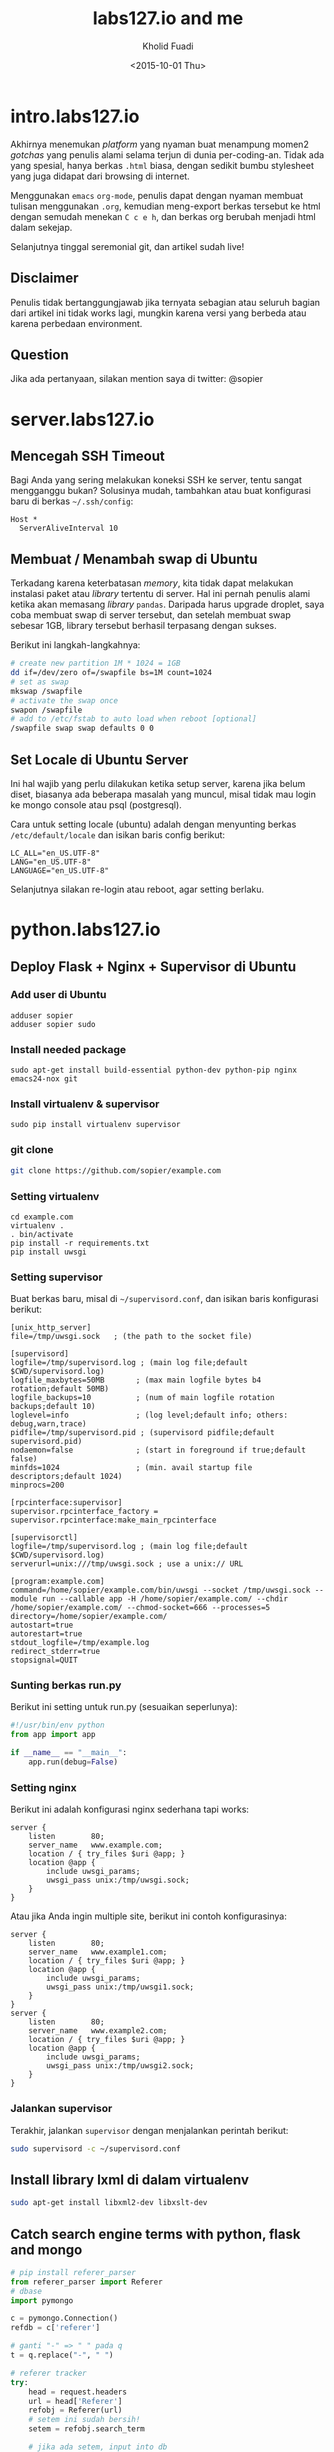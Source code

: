#+TITLE: labs127.io and me
#+AUTHOR: Kholid Fuadi
#+DATE: <2015-10-01 Thu>
#+STYLE: <link rel="stylesheet" type="text/css" href="./stylesheet.css" />
#+STARTUP: indent

* intro.labs127.io
Akhirnya menemukan /platform/ yang nyaman buat menampung momen2
/gotchas/ yang penulis alami selama terjun di dunia
per-coding-an. Tidak ada yang spesial, hanya berkas ~.html~ biasa, dengan
sedikit bumbu stylesheet yang juga didapat dari browsing di internet.

Menggunakan =emacs= ~org-mode~, penulis dapat dengan nyaman membuat
tulisan menggunakan ~.org~, kemudian meng-export berkas tersebut ke html
dengan semudah menekan ~C c e h~, dan berkas org berubah menjadi html
dalam sekejap.

Selanjutnya tinggal seremonial git, dan artikel sudah live!

** Disclaimer
Penulis tidak bertanggungjawab jika ternyata sebagian atau seluruh
bagian dari artikel ini tidak works lagi, mungkin karena versi yang
berbeda atau karena perbedaan environment.

** Question
Jika ada pertanyaan, silakan mention saya di twitter: @sopier
* server.labs127.io
** Mencegah SSH Timeout
  Bagi Anda yang sering melakukan koneksi SSH ke server, tentu sangat
  mengganggu bukan? Solusinya mudah, tambahkan atau buat konfigurasi baru
  di berkas =~/.ssh/config=:

  #+BEGIN_SRC text
    Host *
      ServerAliveInterval 10
  #+END_SRC

** Membuat / Menambah swap di Ubuntu
  Terkadang karena keterbatasan /memory/, kita tidak dapat melakukan
  instalasi paket atau /library/ tertentu di server. Hal ini pernah penulis
  alami ketika akan memasang /library/ =pandas=. Daripada harus upgrade 
  droplet, saya coba membuat swap di server tersebut, dan setelah membuat
  swap sebesar 1GB, library tersebut berhasil terpasang dengan sukses.

  Berikut ini langkah-langkahnya:
  #+BEGIN_SRC sh
    # create new partition 1M * 1024 = 1GB
    dd if=/dev/zero of=/swapfile bs=1M count=1024
    # set as swap
    mkswap /swapfile
    # activate the swap once
    swapon /swapfile
    # add to /etc/fstab to auto load when reboot [optional]
    /swapfile swap swap defaults 0 0
  #+END_SRC
** Set Locale di Ubuntu Server
Ini hal wajib yang perlu dilakukan ketika setup server, karena jika
belum diset, biasanya ada beberapa masalah yang muncul, misal tidak
mau login ke mongo console atau psql (postgresql).

Cara untuk setting locale (ubuntu) adalah dengan menyunting berkas 
=/etc/default/locale= dan isikan baris config berikut:

#+BEGIN_SRC text
  LC_ALL="en_US.UTF-8"
  LANG="en_US.UTF-8"
  LANGUAGE="en_US.UTF-8"
#+END_SRC

Selanjutnya silakan re-login atau reboot, agar setting berlaku.
* python.labs127.io
** Deploy Flask + Nginx + Supervisor di Ubuntu
*** Add user di Ubuntu
#+BEGIN_SRC text
  adduser sopier
  adduser sopier sudo
#+END_SRC
*** Install needed package
#+BEGIN_SRC text
  sudo apt-get install build-essential python-dev python-pip nginx
  emacs24-nox git
#+END_SRC
*** Install virtualenv & supervisor
#+BEGIN_SRC text
  sudo pip install virtualenv supervisor
#+END_SRC
*** git clone
#+BEGIN_SRC sh
  git clone https://github.com/sopier/example.com
#+END_SRC
*** Setting virtualenv
#+BEGIN_SRC text
  cd example.com
  virtualenv .
  . bin/activate
  pip install -r requirements.txt
  pip install uwsgi
#+END_SRC
*** Setting supervisor
Buat berkas baru, misal di =~/supervisord.conf=, dan isikan baris
konfigurasi berikut:
#+BEGIN_SRC text
  [unix_http_server]
  file=/tmp/uwsgi.sock   ; (the path to the socket file)
  
  [supervisord]
  logfile=/tmp/supervisord.log ; (main log file;default $CWD/supervisord.log)
  logfile_maxbytes=50MB       ; (max main logfile bytes b4 rotation;default 50MB)
  logfile_backups=10          ; (num of main logfile rotation backups;default 10)
  loglevel=info               ; (log level;default info; others: debug,warn,trace)
  pidfile=/tmp/supervisord.pid ; (supervisord pidfile;default supervisord.pid)
  nodaemon=false              ; (start in foreground if true;default false)
  minfds=1024                 ; (min. avail startup file descriptors;default 1024)
  minprocs=200
  
  [rpcinterface:supervisor]
  supervisor.rpcinterface_factory = supervisor.rpcinterface:make_main_rpcinterface
  
  [supervisorctl]
  logfile=/tmp/supervisord.log ; (main log file;default $CWD/supervisord.log)
  serverurl=unix:///tmp/uwsgi.sock ; use a unix:// URL
  
  [program:example.com]
  command=/home/sopier/example.com/bin/uwsgi --socket /tmp/uwsgi.sock --module run --callable app -H /home/sopier/example.com/ --chdir /home/sopier/example.com/ --chmod-socket=666 --processes=5
  directory=/home/sopier/example.com/
  autostart=true
  autorestart=true
  stdout_logfile=/tmp/example.log
  redirect_stderr=true
  stopsignal=QUIT
#+END_SRC
*** Sunting berkas run.py
Berikut ini setting untuk run.py (sesuaikan seperlunya):
#+BEGIN_SRC python
  #!/usr/bin/env python
  from app import app
  
  if __name__ == "__main__":
      app.run(debug=False)
#+END_SRC
*** Setting nginx
Berikut ini adalah konfigurasi nginx sederhana tapi works:
#+BEGIN_SRC text
  server {
      listen        80;
      server_name   www.example.com;
      location / { try_files $uri @app; }
      location @app {
          include uwsgi_params;
          uwsgi_pass unix:/tmp/uwsgi.sock;
      }
  }
#+END_SRC
Atau jika Anda ingin multiple site, berikut ini contoh konfigurasinya:
#+BEGIN_SRC text
  server {
      listen        80;
      server_name   www.example1.com;
      location / { try_files $uri @app; }
      location @app {
          include uwsgi_params;
          uwsgi_pass unix:/tmp/uwsgi1.sock;
      }
  }
  server {
      listen        80;
      server_name   www.example2.com;
      location / { try_files $uri @app; }
      location @app {
          include uwsgi_params;
          uwsgi_pass unix:/tmp/uwsgi2.sock;
      }
  }
#+END_SRC
*** Jalankan supervisor
Terakhir, jalankan =supervisor= dengan menjalankan perintah berikut:
#+BEGIN_SRC sh
  sudo supervisord -c ~/supervisord.conf
#+END_SRC
** Install library lxml di dalam virtualenv
#+BEGIN_SRC sh
  sudo apt-get install libxml2-dev libxslt-dev
#+END_SRC
** Catch search engine terms with python, flask and mongo
#+BEGIN_SRC python
  # pip install referer_parser
  from referer_parser import Referer
  # dbase
  import pymongo
  
  c = pymongo.Connection()
  refdb = c['referer']
  
  # ganti "-" => " " pada q                                                     
  t = q.replace("-", " ")
  
  # referer tracker                                                             
  try:
      head = request.headers
      url = head['Referer']
      refobj = Referer(url)
      # setem ini sudah bersih!
      setem = refobj.search_term
  
      # jika ada setem, input into db                                                   
      if setem:
          # jika lom ada setem, insert!                                               
          if refdb.term.find_one({"q": t}) is None:
              refdb.term.insert({"q": t, "refer": {setem: 1}})
          # jika sudah ada, pilihannya ada 2, set atau increment!
          else:
              # jika sudah ada setem, increment!                                      
              if setem in refdb.term.find_one({"q": t})['refer']:
                  refdb.term.update({"q": t}, {"$inc": {"refer." + str(setem): 1}}, upsert=True)
              # jika lom ada setem, set setem: 1!                                     
              elif setem not in refdb.term.find_one({"q": t})['refer']:
                  refdb.term.update({"q": t}, {"$set": {"refer." + str(setem): 1}}, upsert=True)
  except:
      pass
      
  # sorting term
  sorted(db.term.find_one({"q": t})['refer'].items(), key=lambda x: x[1], reverse=True)
#+END_SRC
** Mencegah Cascade di django models
django, by default menggunakan cascade untuk model ForeignKey, ini artinya
jika data child dihapus maka data parent juga ikut terhapus. Untuk mencegah
hal ini, kita dapat menambahkan argument berikut:

#+BEGIN_SRC python
  nama = models.ForeignKey(Guru, on_delete=models.SET_NULL)
#+END_SRC

Jika setting sudah benar, tandanya ada tanda silang di sebelah field
ForeignKey.
** CSS, JS dan IMG tidak mau load di django-admin
Jika hal ini terjadi, berarti setting nginx Anda perlu dibenahi, yakni
dengan menambahkan location /static/ di konfig nginx Anda, misal
sebagai berikut:

#+BEGIN_SRC text
  server {
      ...
  
      location /static/ {
          alias /home/sopier/mslib/mslib/static/;
      }
      
      ...
  }
#+END_SRC
** Setting gunicorn + django + nginx
Dengan asumsi struktur direktori sebagai berikut:

#+BEGIN_SRC text
  mslib/
  ├── app
  │   ├── admin.py
  │   ├── __init__.py
  │   ├── migrations
  │   ├── models.py
  │   ├── tests.py
  │   ├── urls.py
  │   ├── views.py
  ├── manage.py
  ├── mslib
  │   ├── __init__.py
  │   ├── settings.py
  │   ├── urls.py
  │   ├── wsgi.py
  ├── static
  │   ├── admin
  │   ├── app
  │   └── js
  └── templates
      ├── 404.html
      ├── admin
      └── app
#+END_SRC

Dan berikut ini setting untuk nginx:

#+BEGIN_SRC text
  upstream app_server {
     server 127.0.0.1:8000 fail_timeout=0;
  }
  
  server {
     listen 80;
     server_name 159.xxx.xxx.xxx;
     client_max_body_size 4G;
     proxy_read_timeout 1200;
  
     location / {
         proxy_set_header X-Forwarded-For $proxy_add_x_forwarded_for;
         proxy_set_header Host $http_host;
         proxy_redirect off;
         proxy_pass http://app_server;
         if (!-f $request_filename) {
             proxy_pass http://app_server;
             break;
         }
     }
  
     location /static/ {
         alias /home/sopier/mslib/mslib/static/;
     }
  
     location /media/ {
         alias /home/sopier/mslib/mslib/collections/;
     }
  }
#+END_SRC

Maka untuk menjalankan gunicorn:

#+BEGIN_SRC sh
  gunicorn --env DJANGO_SETTINGS_MODULE=mslib.settings mslib.wsgi --bind 127.0.0.1:8000
#+END_SRC
* emacs.labs127.io
* js.labs127.io
* css.labs127.io
